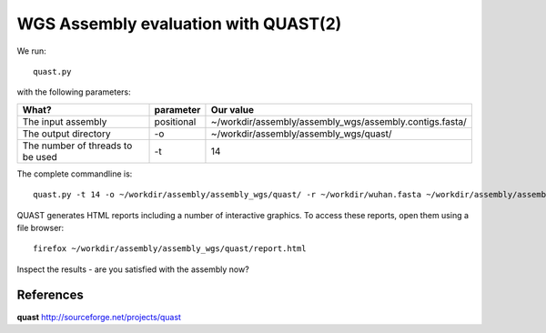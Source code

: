 WGS Assembly evaluation with QUAST(2)
==============================

We run::

  quast.py
  
with the following parameters:

+------------------------------------------+-------------------------+--------------------------------------------------------------------+
| What?                                    | parameter               | Our value                                                          |
+==========================================+=========================+====================================================================+
| The input assembly                       | positional              | ~/workdir/assembly/assembly_wgs/assembly.contigs.fasta/            |
+------------------------------------------+-------------------------+--------------------------------------------------------------------+ 
| The output directory                     | -o                      | ~/workdir/assembly/assembly_wgs/quast/                             |
+------------------------------------------+-------------------------+--------------------------------------------------------------------+
| The number of threads to be used         | -t                      | 14                                                                 |
+------------------------------------------+-------------------------+--------------------------------------------------------------------+


The complete commandline is::

  quast.py -t 14 -o ~/workdir/assembly/assembly_wgs/quast/ -r ~/workdir/wuhan.fasta ~/workdir/assembly/assembly_wgs/assembly.contigs.fasta/  

QUAST generates HTML reports including a number of interactive graphics. To access these reports, open them using a file browser::

  firefox ~/workdir/assembly/assembly_wgs/quast/report.html
  
Inspect the results - are you satisfied with the assembly now?

References
^^^^^^^^^^

**quast** http://sourceforge.net/projects/quast
